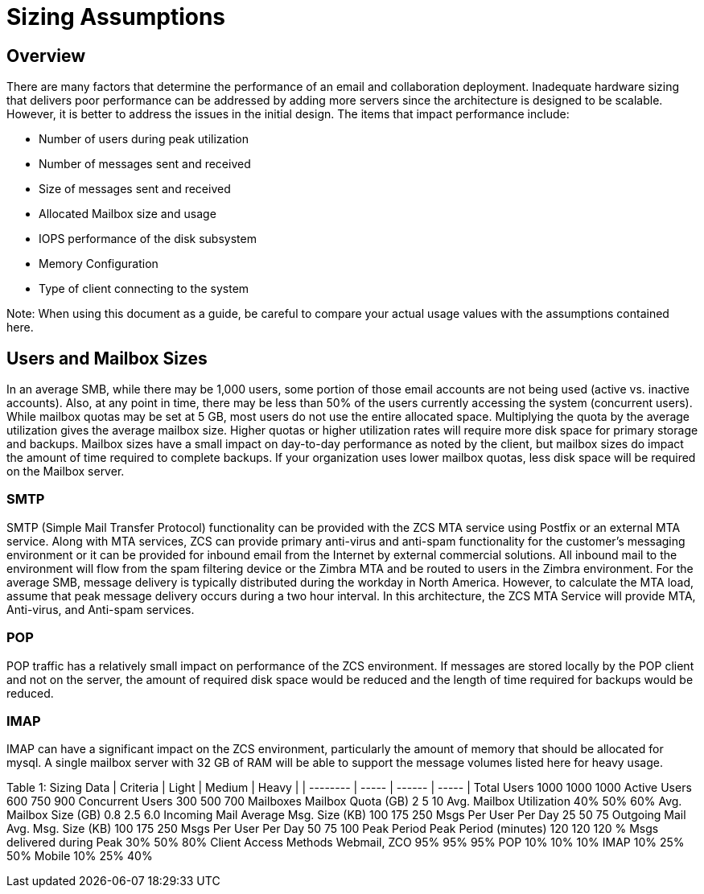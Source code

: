 = Sizing Assumptions

== Overview

There are many factors that determine the performance of an email and collaboration deployment.  Inadequate hardware sizing that delivers poor performance can be addressed by adding more servers since the architecture is designed to be scalable. However, it is better to address the issues in the initial design.
The items that impact performance include:

*	Number of users during peak utilization
*	Number of messages sent and received
*	Size of messages sent and received
*	Allocated Mailbox size and usage
*	IOPS performance of the disk subsystem
*	Memory Configuration
*	Type of client connecting to the system

Note: When using this document as a guide, be careful to compare your actual usage values with the assumptions contained here. 

== Users and Mailbox Sizes
In an average SMB, while there may be 1,000 users, some portion of those email accounts are not being used (active vs. inactive accounts).  Also, at any point in time, there may be less than 50% of the users currently accessing the system (concurrent users).
While mailbox quotas may be set at 5 GB, most users do not use the entire allocated space.  Multiplying the quota by the average utilization gives the average mailbox size.  Higher quotas or higher utilization rates will require more disk space for primary storage and backups. Mailbox sizes have a small impact on day-to-day performance as noted by the client, but mailbox sizes do impact the amount of time required to complete backups.  If your organization uses lower mailbox quotas, less disk space will be required on the Mailbox server.

=== SMTP
SMTP (Simple Mail Transfer Protocol) functionality can be provided with the ZCS MTA service using Postfix or an external MTA service. Along with MTA services, ZCS can provide primary anti-virus and anti-spam functionality for the customer’s messaging environment or it can be provided for inbound email from the Internet by external commercial solutions.  All inbound mail to the environment will flow from the spam filtering device or the Zimbra MTA and be routed to users in the Zimbra environment.  
For the average SMB, message delivery is typically distributed during the workday in North America.  However, to calculate the MTA load, assume that peak message delivery occurs during a two hour interval.
In this architecture, the ZCS MTA Service will provide MTA, Anti-virus, and Anti-spam services.

=== POP
POP traffic has a relatively small impact on performance of the ZCS environment. If messages are stored locally by the POP client and not on the server, the amount of required disk space would be reduced and the length of time required for backups would be reduced.

 
=== IMAP
IMAP can have a significant impact on the ZCS environment, particularly the amount of memory that should be allocated for mysql.  A single mailbox server with 32 GB of RAM will be able to support the message volumes listed here for heavy usage.

Table 1: Sizing Data			
| Criteria	| Light	| Medium	| Heavy |
| -------- | ----- | ------ | ----- |
Total Users	1000	1000	1000
Active Users	600	750	900
Concurrent Users 	300	500	700
	Mailboxes		
Mailbox Quota (GB)	2	5	10
Avg. Mailbox Utilization	40%	50%	60%
Avg. Mailbox Size (GB)	0.8	2.5	6.0
	Incoming Mail		
Average Msg. Size (KB)	100	175	250
Msgs Per User Per Day	25	50	75
	Outgoing Mail		
Avg. Msg. Size (KB)	100	175	250
Msgs Per User Per Day	50	75	100
	Peak Period		
Peak Period (minutes)
   	120	120	120
% Msgs delivered during
    Peak	30%	50%	80%
	Client Access Methods		
Webmail, ZCO	95%	95%	95%
POP	10%	10%	10%
IMAP	10%	25%	50%
Mobile	10%	25%	40%
